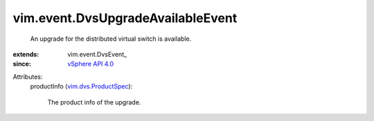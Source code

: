 
vim.event.DvsUpgradeAvailableEvent
==================================
  An upgrade for the distributed virtual switch is available.
:extends: vim.event.DvsEvent_
:since: `vSphere API 4.0 <vim/version.rst#vimversionversion5>`_

Attributes:
    productInfo (`vim.dvs.ProductSpec <vim/dvs/ProductSpec.rst>`_):

       The product info of the upgrade.
